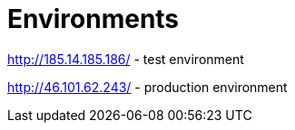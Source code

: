 = Environments

http://185.14.185.186/ - test environment

http://46.101.62.243/ - production environment
